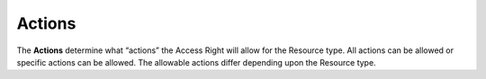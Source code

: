 .. raw:: latex
  
      \newpage

.. _access_rights_actions:

Actions
-------

The **Actions** determine what “actions” the Access Right will allow for the Resource type. All actions can be allowed or specific actions can be allowed. The allowable actions differ depending upon the Resource type.

.. raw:: html

    <table style="text-align:left;width:25%;border: 1px solid black;border-collapse:collapse;" cols="02">

    <tr>
    <th style="text-align:left !IMPORTANT;vertical-align:top !IMPORTANT;border: 1px solid black !IMPORTANT;padding:3px;width:15%;white-space:nowrap;background-color:#d6d6d6">Resource Type</th>
    <th style="text-align:left !IMPORTANT;vertical-align:top !IMPORTANT;border: 1px solid black !IMPORTANT;padding:3px;background-color:#d6d6d6">Action</th>
    </tr>

    <tr>
    <td style="text-align:left !IMPORTANT;vertical-align:top !IMPORTANT;border: 1px solid black !IMPORTANT;padding:3px;width:15%;white-space:nowrap;">Account</td>
    <td style="text-align:left !IMPORTANT;vertical-align:top !IMPORTANT;border: 1px solid black !IMPORTANT;padding:3px;">Access</td>
    </tr>

    <tr>
    <td style="text-align:left !IMPORTANT;vertical-align:top !IMPORTANT;border: 1px solid black !IMPORTANT;padding:3px;width:15%;white-space:nowrap;">API Key</td>
    <td style="text-align:left !IMPORTANT;vertical-align:top !IMPORTANT;border: 1px solid black !IMPORTANT;padding:3px;">Access<br>
    Create User Key
    </td>
    </tr>

    <tr>
    <td style="text-align:left !IMPORTANT;vertical-align:top !IMPORTANT;border: 1px solid black !IMPORTANT;padding:3px;width:15%;white-space:nowrap;">STACK</td>
    <td style="text-align:left !IMPORTANT;vertical-align:top !IMPORTANT;border: 1px solid black !IMPORTANT;padding:3px;">Access<br>
    Configure<br>
    Terminate
    </td>
    </tr>
    
    <tr>
    <td style="text-align:left !IMPORTANT;vertical-align:top !IMPORTANT;border: 1px solid black !IMPORTANT;padding:3px;width:15%;white-space:nowrap;">Agent Proxy</td>
    <td style="text-align:left !IMPORTANT;vertical-align:top !IMPORTANT;border: 1px solid black !IMPORTANT;padding:3px;">Access<br>
    Associate<br>
    Contact<br>
    Disassociate
    </td>
    </tr>

    <tr>
    <td style="text-align:left !IMPORTANT;vertical-align:top !IMPORTANT;border: 1px solid black !IMPORTANT;padding:3px;width:15%;white-space:nowrap;">Blueprint</td>
    <td style="text-align:left !IMPORTANT;vertical-align:top !IMPORTANT;border: 1px solid black !IMPORTANT;padding:3px;">Access<br>
    Launch
    </td>
    </tr>

    <tr>
    <td style="text-align:left !IMPORTANT;vertical-align:top !IMPORTANT;border: 1px solid black !IMPORTANT;padding:3px;width:15%;white-space:nowrap;">Firewall</td>
    <td style="text-align:left !IMPORTANT;vertical-align:top !IMPORTANT;border: 1px solid black !IMPORTANT;padding:3px;">Access<br>
    Add Rule<br>
    Configure<br>
    Copy<br>
    Create<br>
    Delete<br>
    Remove Rule<br>
    View Logs
    </td>
    </tr>

    <tr>
    <td style="text-align:left !IMPORTANT;vertical-align:top !IMPORTANT;border: 1px solid black !IMPORTANT;padding:3px;width:15%;white-space:nowrap;">Image</td>
    <td style="text-align:left !IMPORTANT;vertical-align:top !IMPORTANT;border: 1px solid black !IMPORTANT;padding:3px;white-space:nowrap;">Access<br>
    Access Public<br>
    Configure<br>
    Define Server<br>
    Define Server From Public<br>
    Delete<br>
    ManageBilling<br>
    ManageOwnership<br>
    Share Local<br>
    Share Public
    </td>
    </tr>

    <tr>
    <td style="text-align:left !IMPORTANT;vertical-align:top !IMPORTANT;border: 1px solid black !IMPORTANT;padding:3px;width:15%;white-space:nowrap;">IP</td>
    <td style="text-align:left !IMPORTANT;vertical-align:top !IMPORTANT;border: 1px solid black !IMPORTANT;padding:3px;">Access<br>
    Assign<br>
    Configure<br>
    Create<br>
    Delete<br>
    Forward<br>
    Release<br>
    StopForward
    </td>
    </tr>

    <tr>
    <td style="text-align:left !IMPORTANT;vertical-align:top !IMPORTANT;border: 1px solid black !IMPORTANT;padding:3px;width:15%;white-space:nowrap;">Load Balancer</td>
    <td style="text-align:left !IMPORTANT;vertical-align:top !IMPORTANT;border: 1px solid black !IMPORTANT;padding:3px;">Access<br>
    AddDataCenter<br>
    AddListener<br>
    AddServer<br>
    Configure<br>
    Create<br>
    Delete<br>
    EditListener<br>
    RemoveDataCenter<br>
    RemoveServer
    </td>
    </tr>

    <tr>
    <td style="text-align:left !IMPORTANT;vertical-align:top !IMPORTANT;border: 1px solid black !IMPORTANT;padding:3px;width:15%;white-space:nowrap;">Network</td>
    <td style="text-align:left !IMPORTANT;vertical-align:top !IMPORTANT;border: 1px solid black !IMPORTANT;padding:3px;">Access<br>
    Configure<br>
    Create<br>
    Delete<br>
    ManageBilling<br>
    ManageOwnership
    </td>
    </tr>

    <tr>
    <td style="text-align:left !IMPORTANT;vertical-align:top !IMPORTANT;border: 1px solid black !IMPORTANT;padding:3px;width:15%;white-space:nowrap;">Relational Database</td>
    <td style="text-align:left !IMPORTANT;vertical-align:top !IMPORTANT;border: 1px solid black !IMPORTANT;padding:3px;">Access<br>
    Change Password<br>
    Configure<br>
    Create<br>
    Manage Network<br>
    Terminate
    </td>
    </tr>
    
    <tr>
    <td style="text-align:left !IMPORTANT;vertical-align:top !IMPORTANT;border: 1px solid black !IMPORTANT;padding:3px;width:15%;white-space:nowrap;">Server</td>
    <td style="text-align:left !IMPORTANT;vertical-align:top !IMPORTANT;border: 1px solid black !IMPORTANT;padding:3px;">Access<br>
    Configure<br>
    Image<br>
    ManageBilling<br>
    ManageOwnership<br>
    Manage Users<br>
    Monitor<br>
    Pause<br>
    Reboot<br>
    Resume<br>
    Start<br>
    Stop<br>
    Suspend<br>
    Terminate<br>
    UnPause<br>
    View Logs<br>
    View Password
    </td>
    </tr>

    <tr>
    <td style="text-align:left !IMPORTANT;vertical-align:top !IMPORTANT;border: 1px solid black !IMPORTANT;padding:3px;width:15%;white-space:nowrap;">Snapshot</td>
    <td style="text-align:left !IMPORTANT;vertical-align:top !IMPORTANT;border: 1px solid black !IMPORTANT;padding:3px;">Access<br>
    Configure<br>
    Create<br>
    Create Volume<br>
    Delete<br>
    Share Local<br>
    Share Public
    </td>
    </tr>

    <tr>
    <td style="text-align:left !IMPORTANT;vertical-align:top !IMPORTANT;border: 1px solid black !IMPORTANT;padding:3px;width:15%;white-space:nowrap;">SSH Key</td>
    <td style="text-align:left !IMPORTANT;vertical-align:top !IMPORTANT;border: 1px solid black !IMPORTANT;padding:3px;">Access<br>
    Create
    </td>
    </tr>

    <tr>
    <td style="text-align:left !IMPORTANT;vertical-align:top !IMPORTANT;border: 1px solid black !IMPORTANT;padding:3px;width:15%;white-space:nowrap;">Subnet</td>
    <td style="text-align:left !IMPORTANT;vertical-align:top !IMPORTANT;border: 1px solid black !IMPORTANT;padding:3px;">Access<br>
    Configure<br>
    Create<br>
    Delete<br>
    ManageBilling<br>
    ManageOwnership
    </td>
    </tr>

    <tr>
    <td style="text-align:left !IMPORTANT;vertical-align:top !IMPORTANT;border: 1px solid black !IMPORTANT;padding:3px;width:15%;white-space:nowrap;">Volume</td>
    <td style="text-align:left !IMPORTANT;vertical-align:top !IMPORTANT;border: 1px solid black !IMPORTANT;padding:3px;">Access<br>
    Attach<br>
    Configure<br>
    Create<br>
    Delete<br>
    Detach<br>
    ManageBilling<br>
    ManageOwnership<br>
    Snapshot
    </td>
    </tr>

    </table>
